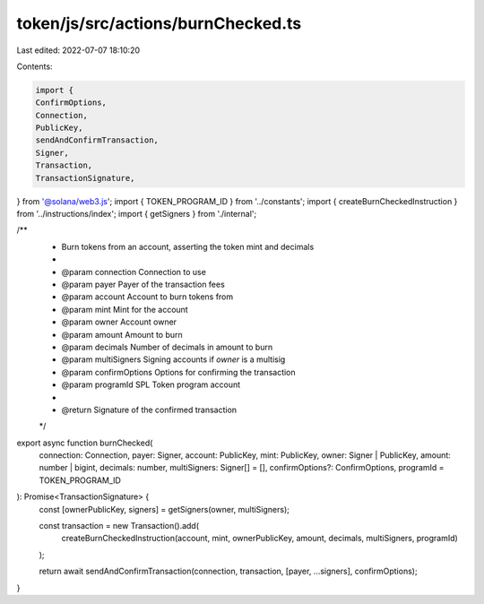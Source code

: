 token/js/src/actions/burnChecked.ts
===================================

Last edited: 2022-07-07 18:10:20

Contents:

.. code-block:: ts

    import {
    ConfirmOptions,
    Connection,
    PublicKey,
    sendAndConfirmTransaction,
    Signer,
    Transaction,
    TransactionSignature,
} from '@solana/web3.js';
import { TOKEN_PROGRAM_ID } from '../constants';
import { createBurnCheckedInstruction } from '../instructions/index';
import { getSigners } from './internal';

/**
 * Burn tokens from an account, asserting the token mint and decimals
 *
 * @param connection     Connection to use
 * @param payer          Payer of the transaction fees
 * @param account        Account to burn tokens from
 * @param mint           Mint for the account
 * @param owner          Account owner
 * @param amount         Amount to burn
 * @param decimals       Number of decimals in amount to burn
 * @param multiSigners   Signing accounts if `owner` is a multisig
 * @param confirmOptions Options for confirming the transaction
 * @param programId      SPL Token program account
 *
 * @return Signature of the confirmed transaction
 */
export async function burnChecked(
    connection: Connection,
    payer: Signer,
    account: PublicKey,
    mint: PublicKey,
    owner: Signer | PublicKey,
    amount: number | bigint,
    decimals: number,
    multiSigners: Signer[] = [],
    confirmOptions?: ConfirmOptions,
    programId = TOKEN_PROGRAM_ID
): Promise<TransactionSignature> {
    const [ownerPublicKey, signers] = getSigners(owner, multiSigners);

    const transaction = new Transaction().add(
        createBurnCheckedInstruction(account, mint, ownerPublicKey, amount, decimals, multiSigners, programId)
    );

    return await sendAndConfirmTransaction(connection, transaction, [payer, ...signers], confirmOptions);
}


